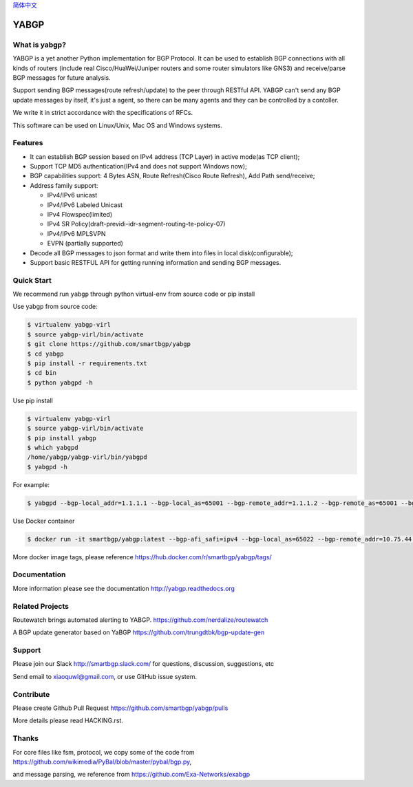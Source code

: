 简体中文_
 
.. _简体中文: README-zh.rst

YABGP
=====

|Docker| |Version| |License| |Build Status| |Code Health| |Documentation Status| |Test Coverage| |Downloads|


What is yabgp?
~~~~~~~~~~~~~~

YABGP is a yet another Python implementation for BGP Protocol. It can be used to establish BGP connections with all kinds
of routers (include real Cisco/HuaWei/Juniper routers and some router
simulators like GNS3) and receive/parse BGP messages for
future analysis.

Support sending BGP messages(route refresh/update) to the peer through RESTful API. YABGP can't send any BGP update messages
by itself, it's just a agent, so there can be many agents and they can be controlled by a contoller.

We write it in strict accordance with the specifications of RFCs.

This software can be used on Linux/Unix, Mac OS and Windows systems.

Features
~~~~~~~~

-  It can establish BGP session based on IPv4 address (TCP Layer) in
   active mode(as TCP client);

-  Support TCP MD5 authentication(IPv4 and does not support Windows
   now);

-  BGP capabilities support: 4 Bytes ASN, Route Refresh(Cisco Route Refresh), Add Path send/receive;

-  Address family support:

   - IPv4/IPv6 unicast

   - IPv4/IPv6 Labeled Unicast

   - IPv4 Flowspec(limited)

   - IPv4 SR Policy(draft-previdi-idr-segment-routing-te-policy-07)

   - IPv4/IPv6 MPLSVPN

   - EVPN (partially supported)

-  Decode all BGP messages to json format and write them into files in local disk(configurable);

-  Support basic RESTFUL API for getting running information and sending BGP messages.

Quick Start
~~~~~~~~~~~

We recommend run ``yabgp`` through python virtual-env from source
code or pip install

Use yabgp from source code:

.. code:: bash

    $ virtualenv yabgp-virl
    $ source yabgp-virl/bin/activate
    $ git clone https://github.com/smartbgp/yabgp
    $ cd yabgp
    $ pip install -r requirements.txt
    $ cd bin
    $ python yabgpd -h

Use pip install

.. code:: bash

    $ virtualenv yabgp-virl
    $ source yabgp-virl/bin/activate
    $ pip install yabgp
    $ which yabgpd
    /home/yabgp/yabgp-virl/bin/yabgpd
    $ yabgpd -h

For example:

.. code:: bash

    $ yabgpd --bgp-local_addr=1.1.1.1 --bgp-local_as=65001 --bgp-remote_addr=1.1.1.2 --bgp-remote_as=65001 --bgp-afi_safi=ipv4

Use Docker container

.. code:: bash

    $ docker run -it smartbgp/yabgp:latest --bgp-afi_safi=ipv4 --bgp-local_as=65022 --bgp-remote_addr=10.75.44.219 --bgp-remote_as=65022

More docker image tags, please reference https://hub.docker.com/r/smartbgp/yabgp/tags/

Documentation
~~~~~~~~~~~~~

More information please see the documentation http://yabgp.readthedocs.org

Related Projects
~~~~~~~~~~~~~~~~

Routewatch brings automated alerting to YABGP. https://github.com/nerdalize/routewatch

A BGP update generator based on YaBGP https://github.com/trungdtbk/bgp-update-gen

Support
~~~~~~~

Please join our Slack http://smartbgp.slack.com/ for questions, discussion, suggestions, etc

Send email to xiaoquwl@gmail.com, or use GitHub issue system.


Contribute
~~~~~~~~~~

Please create Github Pull Request https://github.com/smartbgp/yabgp/pulls

More details please read HACKING.rst.

Thanks
~~~~~~

For core files like fsm, protocol, we copy some of the code from
https://github.com/wikimedia/PyBal/blob/master/pybal/bgp.py,

and message parsing, we reference from
https://github.com/Exa-Networks/exabgp

.. |License| image:: https://img.shields.io/hexpm/l/plug.svg
   :target: https://github.com/smartbgp/yabgp/blob/master/LICENSE
.. |Build Status| image:: https://travis-ci.org/smartbgp/yabgp.svg?branch=master
   :target: https://travis-ci.org/smartbgp/yabgp

.. |Code Health| image:: https://landscape.io/github/smartbgp/yabgp/master/landscape.svg?style=flat
   :target: https://landscape.io/github/smartbgp/yabgp/master

.. |Documentation Status| image:: https://readthedocs.org/projects/yabgp/badge/?version=latest
   :target: https://readthedocs.org/projects/yabgp/?badge=latest

.. |Test Coverage| image:: https://coveralls.io/repos/smartbgp/yabgp/badge.svg?branch=master
   :target: https://coveralls.io/r/smartbgp/yabgp

.. |Version| image:: https://img.shields.io/pypi/v/yabgp.svg?
   :target: http://badge.fury.io/py/yabgp

.. |Downloads| image:: https://img.shields.io/pypi/dm/yabgp.svg?
   :target: https://pypi.python.org/pypi/yabgp

.. |Docker| image:: https://img.shields.io/docker/automated/jrottenberg/ffmpeg.svg?style=plastic   
   :target: https://hub.docker.com/r/smartbgp/yabgp/
